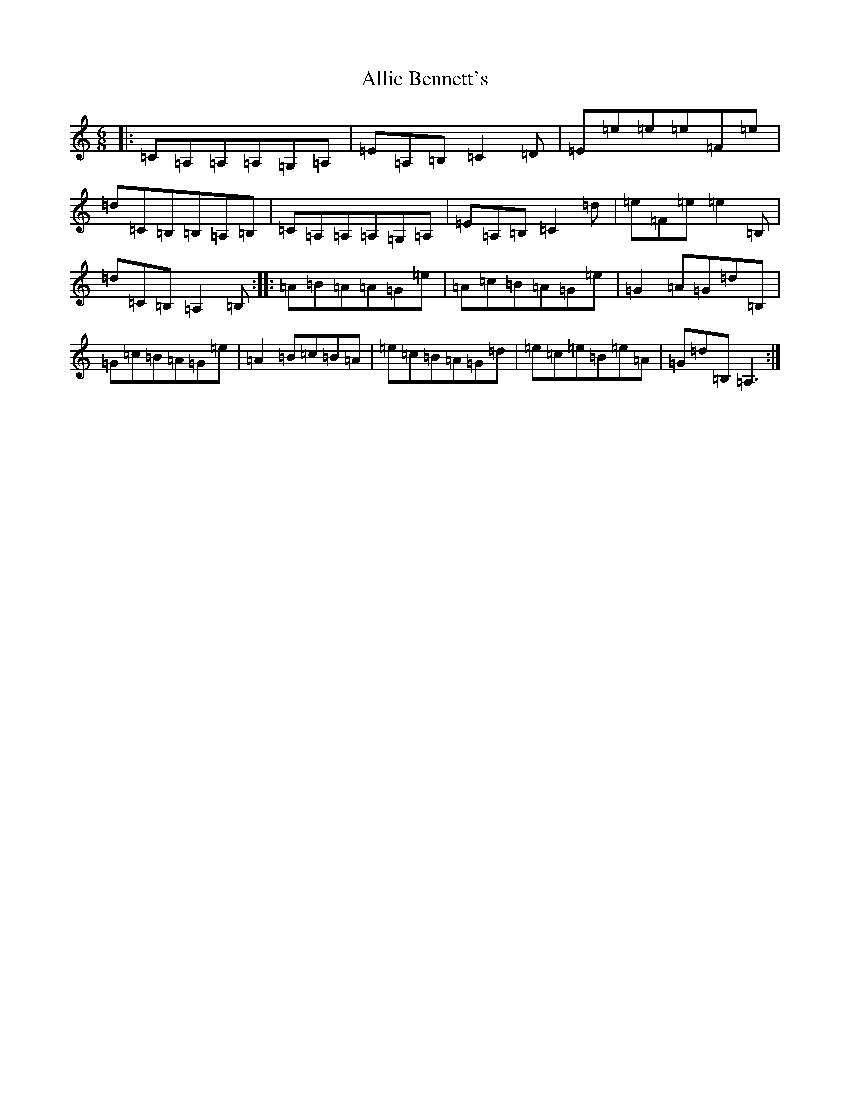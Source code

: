 X: 491
T: Allie Bennett's
S: https://thesession.org/tunes/11163#setting11163
R: jig
M:6/8
L:1/8
K: C Major
|:=C=A,=A,=A,=G,=A,|=E=A,=B,=C2=D|=E=e=e=e=F=e|=d=C=B,=B,=A,=B,|=C=A,=A,=A,=G,=A,|=E=A,=B,=C2=d|=e=F=e=e2=B,|=d=C=B,=A,2=B,:||:=A=B=A=A=G=e|=A=c=B=A=G=e|=G2=A=G=d=B,|=G=c=B=A=G=e|=A2=B=c=B=A|=e=c=B=A=G=d|=e=c=e=B=e=A|=G=d=B,=A,3:|